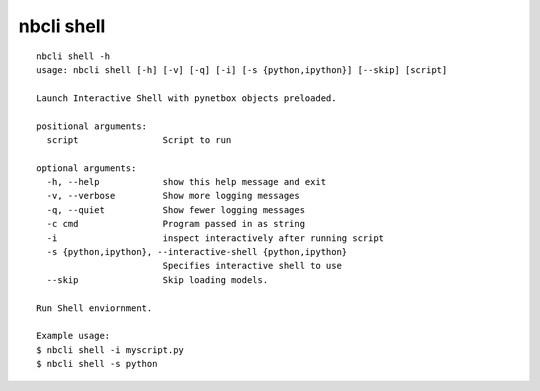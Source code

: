 ===========
nbcli shell
===========

.. contents::
    :local:

::

    nbcli shell -h
    usage: nbcli shell [-h] [-v] [-q] [-i] [-s {python,ipython}] [--skip] [script]

    Launch Interactive Shell with pynetbox objects preloaded.

    positional arguments:
      script                Script to run

    optional arguments:
      -h, --help            show this help message and exit
      -v, --verbose         Show more logging messages
      -q, --quiet           Show fewer logging messages
      -c cmd                Program passed in as string
      -i                    inspect interactively after running script
      -s {python,ipython}, --interactive-shell {python,ipython}
                            Specifies interactive shell to use
      --skip                Skip loading models.

    Run Shell enviornment.

    Example usage:
    $ nbcli shell -i myscript.py
    $ nbcli shell -s python
